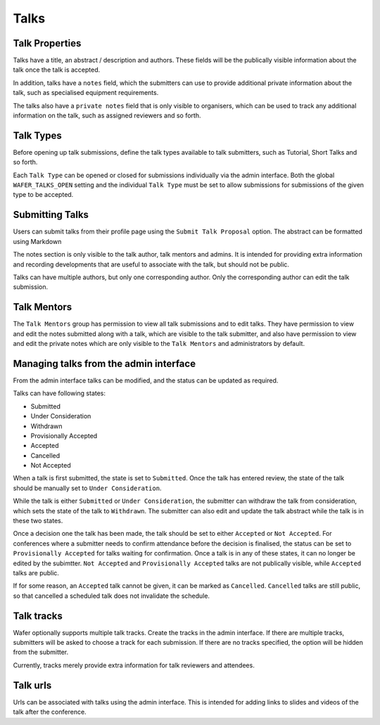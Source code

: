 =====
Talks
=====

Talk Properties
===============

Talks have a title, an abstract / description and authors. These fields
will be the publically visible information about the talk once the talk is
accepted.

In addition, talks have a ``notes`` field, which the submitters can use
to provide additional private information about the talk, such as specialised
equipment requirements.

The talks also have a ``private notes`` field that is only visible to organisers,
which can be used to track any additional information on the talk, such as
assigned reviewers and so forth.

Talk Types
==========

Before opening up talk submissions, define the talk types available to
talk submitters, such as Tutorial, Short Talks and so forth.

Each ``Talk Type`` can be opened or closed for submissions individually via the
admin interface. Both the global ``WAFER_TALKS_OPEN`` setting and the individual
``Talk Type`` must be set to allow submissions for submissions of the given
type to be accepted.

Submitting Talks
================

Users can submit talks from their profile page using the ``Submit Talk Proposal``
option. The abstract can be formatted using Markdown

The notes section is only visible to the talk author, talk mentors and 
admins. It is intended for providing extra information and recording
developments that are useful to associate with the talk, but should
not be public.

Talks can have multiple authors, but only one corresponding author. Only
the corresponding author can edit the talk submission.

Talk Mentors
============

The ``Talk Mentors`` group has permission to view all talk submissions and
to edit talks. They have permission to view and edit the notes submitted along
with a talk, which are visible to the talk submitter, and also have
permission to view and edit the private notes which are only visible to
the ``Talk Mentors`` and administrators by default.


Managing talks from the admin interface
=======================================

From the admin interface talks can be modified, and the status can be updated
as required.

Talks can have following states:

- Submitted
- Under Consideration
- Withdrawn
- Provisionally Accepted
- Accepted
- Cancelled
- Not Accepted

When a talk is first submitted, the state is set to ``Submitted``.
Once the talk has entered review, the state of the talk should be manually set
to ``Under Consideration``.

While the talk is either ``Submitted`` or ``Under Consideration``, the
submitter can withdraw the talk from consideration, which sets the state
of the talk to ``Withdrawn``. The submitter can also edit and update
the talk abstract while the talk is in these two states.

Once a decision one the talk has been made, the talk should be set to
either ``Accepted`` or ``Not Accepted``. For conferences where a submitter
needs to confirm attendance before the decision is finalised, the
status can be set to ``Provisionally Accepted`` for talks waiting for
confirmation. Once a talk is in any of these states, it can no longer
be edited by the subimtter. ``Not Accepted`` and ``Provisionally Accepted``
talks are not publically visible, while ``Accepted`` talks are public.

If for some reason, an ``Accepted`` talk cannot be given, it can be
marked as ``Cancelled``. ``Cancelled`` talks are still public, so that
cancelled a scheduled talk does not invalidate the schedule.

Talk tracks
===========

Wafer optionally supports multiple talk tracks. Create the tracks in the
admin interface. If there are multiple tracks, submitters will be asked
to choose a track for each submission. If there are no tracks specified,
the option will be hidden from the submitter.

Currently, tracks merely provide extra information for talk reviewers and
attendees.

Talk urls
=========

Urls can be associated with talks using the admin interface. This is
intended for adding links to slides and videos of the talk after the
conference.
